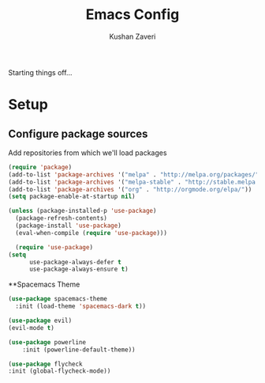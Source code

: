 #+TITLE: Emacs Config
#+AUTHOR: Kushan Zaveri

Starting things off...

* Setup

** Configure package sources

Add repositories from which we'll load packages

#+BEGIN_SRC emacs-lisp
(require 'package)
(add-to-list 'package-archives '("melpa" . "http://melpa.org/packages/"))
(add-to-list 'package-archives '("melpa-stable" . "http://stable.melpa.org/packages/"))
(add-to-list 'package-archives '("org" . "http://orgmode.org/elpa/"))
(setq package-enable-at-startup nil)
#+END_SRC

#+BEGIN_SRC emacs-lisp
  (unless (package-installed-p 'use-package)
    (package-refresh-contents)
    (package-install 'use-package)
    (eval-when-compile (require 'use-package)))
#+END_SRC

#+BEGIN_SRC emacs-lisp
	(require 'use-package)
  (setq 
		use-package-always-defer t
		use-package-always-ensure t)
#+END_SRC

**Spacemacs Theme

#+BEGIN_SRC emacs-lisp
	(use-package spacemacs-theme
 	  :init (load-theme 'spacemacs-dark t))
#+END_SRC

#+BEGIN_SRC emacs-lisp
	(use-package evil)
	(evil-mode t)
#+END_SRC

#+BEGIN_SRC emacs-lisp
	(use-package powerline
		:init (powerline-default-theme))
#+END_SRC

#+BEGIN_SRC emacs-lisp
	(use-package flycheck
  	:init (global-flycheck-mode))
#+END_SRC


